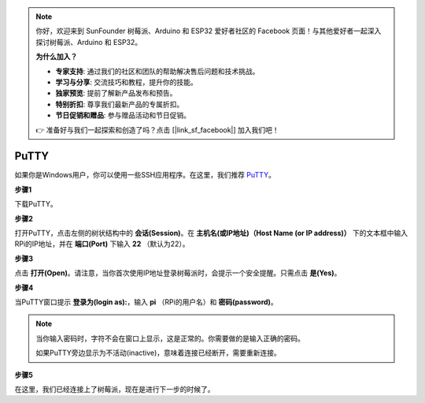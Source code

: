 .. note::

    你好，欢迎来到 SunFounder 树莓派、Arduino 和 ESP32 爱好者社区的 Facebook 页面！与其他爱好者一起深入探讨树莓派、Arduino 和 ESP32。

    **为什么加入？**

    - **专家支持**: 通过我们的社区和团队的帮助解决售后问题和技术挑战。
    - **学习与分享**: 交流技巧和教程，提升你的技能。
    - **独家预览**: 提前了解新产品发布和预告。
    - **特别折扣**: 尊享我们最新产品的专属折扣。
    - **节日促销和赠品**: 参与赠品活动和节日促销。

    👉 准备好与我们一起探索和创造了吗？点击 [|link_sf_facebook|] 加入我们吧！

.. _login_windows:

PuTTY
=========================
 
如果你是Windows用户，你可以使用一些SSH应用程序。在这里，我们推荐 `PuTTY <https://www.chiark.greenend.org.uk/~sgtatham/putty/latest.html>`_。

**步骤1**

下载PuTTY。

**步骤2**

打开PuTTY，点击左侧的树状结构中的 **会话(Session)**。在 **主机名(或IP地址)（Host Name (or IP address)）** 下的文本框中输入RPi的IP地址，并在 **端口(Port)** 下输入 **22** （默认为22）。

.. image:: img/image25.png
    :align: center

**步骤3**

点击 **打开(Open)**。请注意，当你首次使用IP地址登录树莓派时，会提示一个安全提醒。只需点击 **是(Yes)**。

**步骤4**

当PuTTY窗口提示 **登录为(login as):**，输入 **pi** （RPi的用户名）和 **密码(password)**。

.. note::

    当你输入密码时，字符不会在窗口上显示，这是正常的。你需要做的是输入正确的密码。
    
    如果PuTTY旁边显示为不活动(inactive)，意味着连接已经断开，需要重新连接。
    
.. image:: img/image26.png
    :align: center

**步骤5**

在这里，我们已经连接上了树莓派，现在是进行下一步的时候了。
